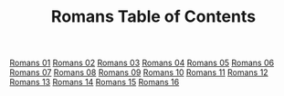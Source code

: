 #+TITLE: Romans Table of Contents

[[file:45-ROM01.org][Romans 01]]
[[file:45-ROM02.org][Romans 02]]
[[file:45-ROM03.org][Romans 03]]
[[file:45-ROM04.org][Romans 04]]
[[file:45-ROM05.org][Romans 05]]
[[file:45-ROM06.org][Romans 06]]
[[file:45-ROM07.org][Romans 07]]
[[file:45-ROM08.org][Romans 08]]
[[file:45-ROM09.org][Romans 09]]
[[file:45-ROM10.org][Romans 10]]
[[file:45-ROM11.org][Romans 11]]
[[file:45-ROM12.org][Romans 12]]
[[file:45-ROM13.org][Romans 13]]
[[file:45-ROM14.org][Romans 14]]
[[file:45-ROM15.org][Romans 15]]
[[file:45-ROM16.org][Romans 16]]
